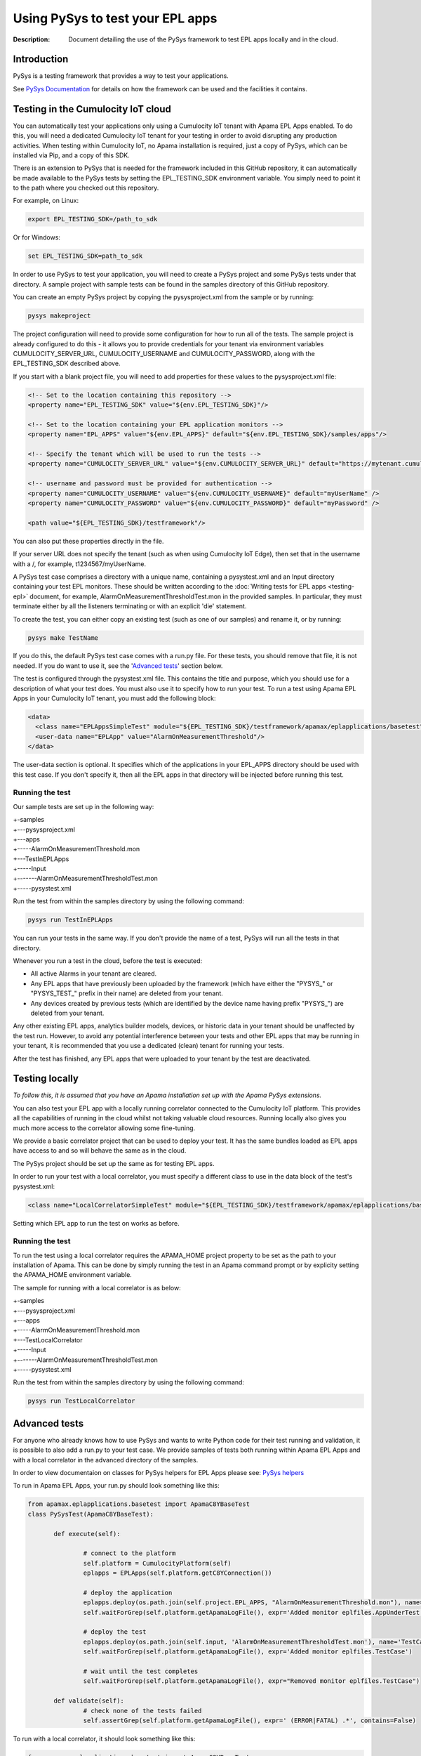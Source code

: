 =====================================================
Using PySys to test your EPL apps
=====================================================
:Description: Document detailing the use of the PySys framework to test EPL apps locally and in the cloud.

Introduction
============

PySys is a testing framework that provides a way to test your applications. 

See `PySys Documentation <https://pysys-test.github.io/pysys-test/>`_ for details on how the framework can be used and the facilities it contains. 

.. _test-in-cloud:

Testing in the Cumulocity IoT cloud
===================================

You can automatically test your applications only using a Cumulocity IoT tenant with Apama EPL Apps enabled. To do this, you will need a dedicated Cumulocity IoT tenant for your testing in order to avoid disrupting any production activities. When testing within Cumulocity IoT, no Apama installation is required, just a copy of PySys, which can be installed via Pip, and a copy of this SDK.

There is an extension to PySys that is needed for the framework included in this GitHub repository, it can automatically be made available to the PySys tests by setting the EPL_TESTING_SDK environment variable. You simply need to point it to the path where you checked out this repository. 

For example, on Linux: 

.. code-block:: shell

    export EPL_TESTING_SDK=/path_to_sdk

Or for Windows:

.. code-block:: shell

    set EPL_TESTING_SDK=path_to_sdk

In order to use PySys to test your application, you will need to create a PySys project and some PySys tests under that directory. A sample project with sample tests can be found in the samples directory of this GitHub repository.

You can create an empty PySys project by copying the pysysproject.xml from the sample or by running:

.. code-block:: shell

    pysys makeproject

The project configuration will need to provide some configuration for how to run all of the tests. The sample project is already configured to do this - it allows you to provide credentials for your tenant via environment variables CUMULOCITY_SERVER_URL, CUMULOCITY_USERNAME and CUMULOCITY_PASSWORD, along with the EPL_TESTING_SDK described above.

If you start with a blank project file, you will need to add properties for these values to the pysysproject.xml file:

.. code-block:: xml

	<!-- Set to the location containing this repository -->
	<property name="EPL_TESTING_SDK" value="${env.EPL_TESTING_SDK}"/>

	<!-- Set to the location containing your EPL application monitors -->
	<property name="EPL_APPS" value="${env.EPL_APPS}" default="${env.EPL_TESTING_SDK}/samples/apps"/>

	<!-- Specify the tenant which will be used to run the tests -->
	<property name="CUMULOCITY_SERVER_URL" value="${env.CUMULOCITY_SERVER_URL}" default="https://mytenant.cumulocity.com" />

	<!-- username and password must be provided for authentication -->
	<property name="CUMULOCITY_USERNAME" value="${env.CUMULOCITY_USERNAME}" default="myUserName" />
	<property name="CUMULOCITY_PASSWORD" value="${env.CUMULOCITY_PASSWORD}" default="myPassword" />
	
	<path value="${EPL_TESTING_SDK}/testframework"/>

You can also put these properties directly in the file.

If your server URL does not specify the tenant (such as when using Cumulocity IoT Edge), then set that in the username with a /, for example, t1234567/myUserName.

A PySys test case comprises a directory with a unique name, containing a pysystest.xml and an Input directory containing your test EPL monitors. These should be written according to the :doc:`Writing tests for EPL apps <testing-epl>` document, for example, AlarmOnMeasurementThresholdTest.mon in the provided samples. In particular, they must terminate either by all the listeners terminating or with an explicit 'die' statement.

To create the test, you can either copy an existing test (such as one of our samples) and rename it, or by running:

.. code-block:: shell
    
    pysys make TestName

If you do this, the default PySys test case comes with a run.py file. For these tests, you should remove that file, it is not needed. If you do want to use it, see the '`Advanced tests`_' section below.

The test is configured through the pysystest.xml file. This contains the title and purpose, which you should use for a description of what your test does. You must also use it to specify how to run your test. To run a test using Apama EPL Apps in your Cumulocity IoT tenant, you must add the following block:

.. code-block:: xml

    <data>
      <class name="EPLAppsSimpleTest" module="${EPL_TESTING_SDK}/testframework/apamax/eplapplications/basetest"/>
      <user-data name="EPLApp" value="AlarmOnMeasurementThreshold"/>
    </data>

The user-data section is optional. It specifies which of the applications in your EPL_APPS directory should be used with this test case. If you don't specify it, then all the EPL apps in that directory will be injected before running this test.

Running the test
-----------------

Our sample tests are set up in the following way:

| +-samples
| +---pysysproject.xml
| +---apps
| +-----AlarmOnMeasurementThreshold.mon
| +---TestInEPLApps
| +-----Input
| +-------AlarmOnMeasurementThresholdTest.mon
| +-----pysystest.xml

Run the test from within the samples directory by using the following command:

.. code-block:: shell

    pysys run TestInEPLApps

You can run your tests in the same way. If you don't provide the name of a test, PySys will run all the tests in that directory.

Whenever you run a test in the cloud, before the test is executed:

+ All active Alarms in your tenant are cleared.
+ Any EPL apps that have previously been uploaded by the framework (which have either the "PYSYS\_" or "PYSYS_TEST\_" prefix in their name) are deleted from your tenant.
+ Any devices created by previous tests (which are identified by the device name having prefix "PYSYS\_") are deleted from your tenant.

Any other existing EPL apps, analytics builder models, devices, or historic data in your tenant should be unaffected by the test run. However, to avoid any potential interference between your tests and other EPL apps that may be running in your tenant, it is recommended that you use a dedicated (clean) tenant for running your tests. 

After the test has finished, any EPL apps that were uploaded to your tenant by the test are deactivated. 

Testing locally
===============

*To follow this, it is assumed that you have an Apama installation set up with the Apama PySys extensions.*

You can also test your EPL app with a locally running correlator connected to the Cumulocity IoT platform. This provides all the capabilities of running in the cloud whilst not taking valuable cloud resources. Running locally also gives you much more access to the correlator allowing some fine-tuning. 

We provide a basic correlator project that can be used to deploy your test. It has the same bundles loaded as EPL apps have access to and so will behave the same as in the cloud. 

The PySys project should be set up the same as for testing EPL apps.

In order to run your test with a local correlator, you must specify a different class to use in the data block of the test's pysystest.xml:

.. code-block:: xml

   <class name="LocalCorrelatorSimpleTest" module="${EPL_TESTING_SDK}/testframework/apamax/eplapplications/basetest"/>

Setting which EPL app to run the test on works as before.

Running the test
-----------------

To run the test using a local correlator requires the APAMA_HOME project property to be set as the path to your installation of Apama. This can be done by simply running the test in an Apama command prompt or by explicity setting the APAMA_HOME environment variable.

The sample for running with a local correlator is as below:

| +-samples
| +---pysysproject.xml
| +---apps
| +-----AlarmOnMeasurementThreshold.mon
| +---TestLocalCorrelator
| +-----Input
| +-------AlarmOnMeasurementThresholdTest.mon
| +-----pysystest.xml

Run the test from within the samples directory by using the following command:

.. code-block:: shell

    pysys run TestLocalCorrelator

Advanced tests
==============

For anyone who already knows how to use PySys and wants to write Python code for their test running and validation, it is possible to also add a run.py to your test case. We provide samples of tests both running within Apama EPL Apps and with a local correlator in the advanced directory of the samples.

In order to view documentaion on classes for PySys helpers for EPL Apps please see: `PySys helpers <https://SoftwareAG.github.io/apama-eplapps-tools/doc/pydoc/>`_

To run in Apama EPL Apps, your run.py should look something like this:

.. code-block:: python

 from apamax.eplapplications.basetest import ApamaC8YBaseTest
 class PySysTest(ApamaC8YBaseTest):

	def execute(self):

		# connect to the platform
		self.platform = CumulocityPlatform(self)
		eplapps = EPLApps(self.platform.getC8YConnection())

		# deploy the application
		eplapps.deploy(os.path.join(self.project.EPL_APPS, "AlarmOnMeasurementThreshold.mon"), name='AppUnderTest', activate=True, redeploy=True, description='Application under test, injected by test framework')
		self.waitForGrep(self.platform.getApamaLogFile(), expr='Added monitor eplfiles.AppUnderTest')

		# deploy the test
		eplapps.deploy(os.path.join(self.input, 'AlarmOnMeasurementThresholdTest.mon'), name='TestCase', description='Test case, injected by test framework', activate=True, redeploy=True)
		self.waitForGrep(self.platform.getApamaLogFile(), expr='Added monitor eplfiles.TestCase')

		# wait until the test completes
		self.waitForGrep(self.platform.getApamaLogFile(), expr="Removed monitor eplfiles.TestCase")
		
	def validate(self):
		# check none of the tests failed
		self.assertGrep(self.platform.getApamaLogFile(), expr=' (ERROR|FATAL) .*', contains=False)


To run with a local correlator, it should look something like this:

.. code-block:: python

 from apamax.eplapplications.basetest import ApamaC8YBaseTest
 class PySysTest(ApamaC8YBaseTest):

	def execute(self):

		# create a project with C8Y bundles
		project = self.createProject("c8y-basic")
		self.addC8YPropertiesToProject(project)
		
		# copy EPL app to be tested to the project's monitors dir
		self.copy(self.project.EPL_APPS+"/AlarmOnMeasurementThreshold.mon", project.monitorsDir()+"/AlarmOnMeasurementThreshold.mon")
		# copy EPL test file from Input dir to project's monitors dir 
		self.copy(self.input+"/AlarmOnMeasurementThresholdTest.mon", project.monitorsDir()+"/AlarmOnMeasurementThresholdTest.mon")
		
		project.deploy()

		# start local correlator
		correlator = CorrelatorHelper(self, name='c8y-correlator')		
		correlator.start(logfile='c8y-correlator.log', config=project.deployedDir())
		
		# wait for all events to be processed
		correlator.flush()
		
		# wait until the correlator gets a complete
		self.waitForGrep('c8y-correlator.log', expr="Removed monitor AlarmOnMeasurementThresholdTest")
		
	def validate(self):
		# look for log statements in the correlator log file
		self.assertGrep('c8y-correlator.log', expr=' (ERROR|FATAL) .*', contains=False)
